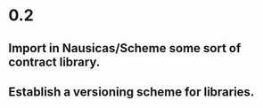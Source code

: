 * 0.2

** Import in Nausicas/Scheme some sort of contract library.

** Establish a versioning scheme for libraries.

